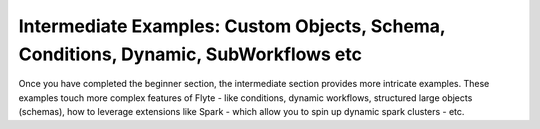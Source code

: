 .. _intermediate:

Intermediate Examples: Custom Objects, Schema, Conditions, Dynamic, SubWorkflows etc
-------------------------------------------------------------------------------------
Once you have completed the beginner section, the intermediate section provides more intricate examples.
These examples touch more complex features of Flyte - like conditions, dynamic workflows, structured large objects (schemas),
how to leverage extensions like Spark - which allow you to spin up dynamic spark clusters - etc.
